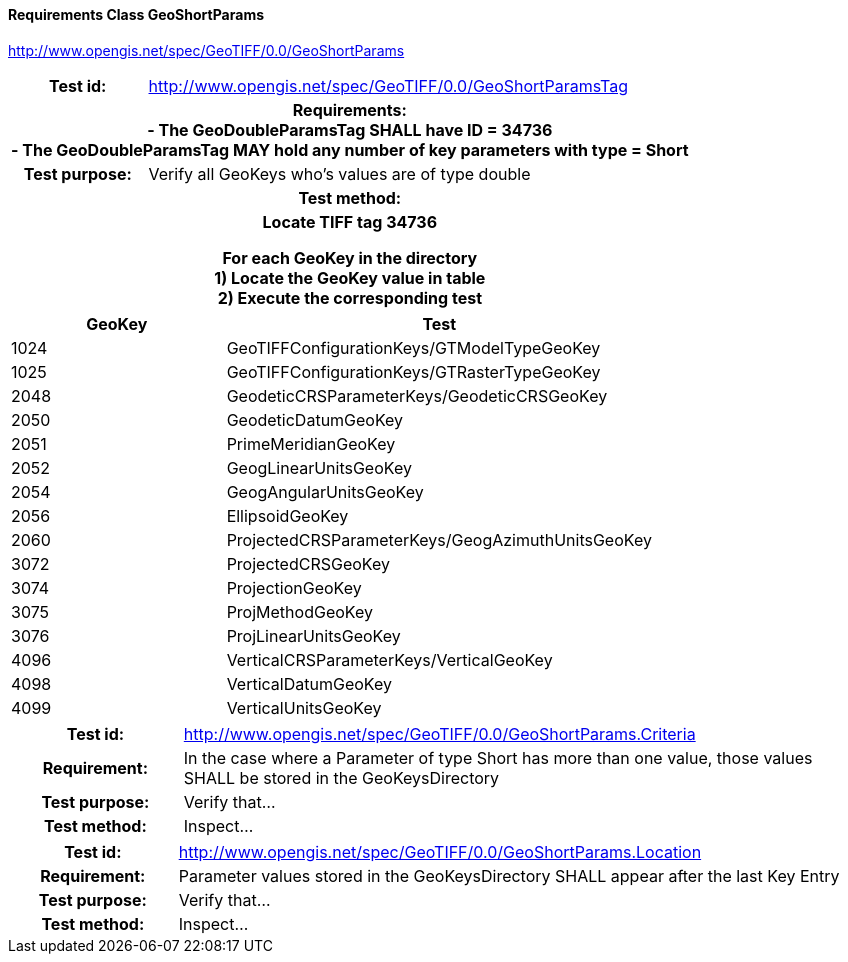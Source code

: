 ==== Requirements Class GeoShortParams
http://www.opengis.net/spec/GeoTIFF/0.0/GeoShortParams

[cols=">20h,<80d",width="100%"]
|===
<|Test id: |http://www.opengis.net/spec/GeoTIFF/0.0/GeoShortParamsTag
2+<|Requirements: +
 - The GeoDoubleParamsTag SHALL have ID = 34736 +
 - The GeoDoubleParamsTag MAY hold any number of key parameters with type = Short
<|Test purpose: | Verify all GeoKeys who's values are of type double
2+<|Test method:
2+<| Locate TIFF tag 34736

For each GeoKey in the directory +
  1) Locate the GeoKey value in table +
  2) Execute the corresponding test
|===

[[Double_GeoKey_Tests]]
[cols="2,4",width="100%", options="header"]
|===
^| GeoKey 
^| Test
^| 1024 <| GeoTIFFConfigurationKeys/GTModelTypeGeoKey
^| 1025 <| GeoTIFFConfigurationKeys/GTRasterTypeGeoKey
^| 2048 <| GeodeticCRSParameterKeys/GeodeticCRSGeoKey
^| 2050 <| GeodeticDatumGeoKey
^| 2051 <| PrimeMeridianGeoKey
^| 2052 <| GeogLinearUnitsGeoKey
^| 2054 <| GeogAngularUnitsGeoKey
^| 2056 <| EllipsoidGeoKey
^| 2060 <| ProjectedCRSParameterKeys/GeogAzimuthUnitsGeoKey
^| 3072 <| ProjectedCRSGeoKey
^| 3074 <| ProjectionGeoKey
^| 3075 <| ProjMethodGeoKey
^| 3076 <| ProjLinearUnitsGeoKey
^| 4096 <| VerticalCRSParameterKeys/VerticalGeoKey
^| 4098 <| VerticalDatumGeoKey
^| 4099 <| VerticalUnitsGeoKey
|===

[cols=">20h,<80d",width="100%"]
|===
|Test id: |http://www.opengis.net/spec/GeoTIFF/0.0/GeoShortParams.Criteria
|Requirement: |In the case where a Parameter of type Short has more than one value, those values SHALL be stored in the GeoKeysDirectory
|Test purpose: | Verify that...
|Test method: | Inspect...
|===
[cols=">20h,<80d",width="100%"]
|===
|Test id: |http://www.opengis.net/spec/GeoTIFF/0.0/GeoShortParams.Location
|Requirement: |Parameter values stored in the GeoKeysDirectory SHALL appear after the last Key Entry
|Test purpose: | Verify that...
|Test method: | Inspect...
|===
